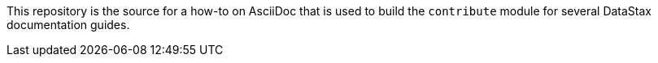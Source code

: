 This repository is the source for a how-to on AsciiDoc that is used to build
the `contribute` module for several DataStax documentation guides.

